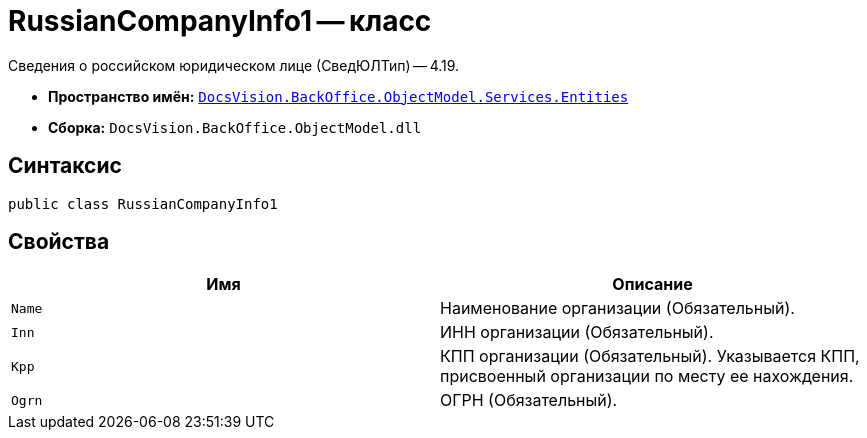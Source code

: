= RussianCompanyInfo1 -- класс

Сведения о российском юридическом лице (СведЮЛТип) -- 4.19.

* *Пространство имён:* `xref:Entities/Entities_NS.adoc[DocsVision.BackOffice.ObjectModel.Services.Entities]`
* *Сборка:* `DocsVision.BackOffice.ObjectModel.dll`

== Синтаксис

[source,csharp]
----
public class RussianCompanyInfo1
----

== Свойства

[cols=",",options="header"]
|===
|Имя |Описание

|`Name`
|Наименование организации (Обязательный).

|`Inn`
|ИНН организации (Обязательный).

|`Kpp`
|КПП организации (Обязательный). Указывается КПП, присвоенный организации по месту ее нахождения.

|`Ogrn`
|ОГРН (Обязательный).

|===
